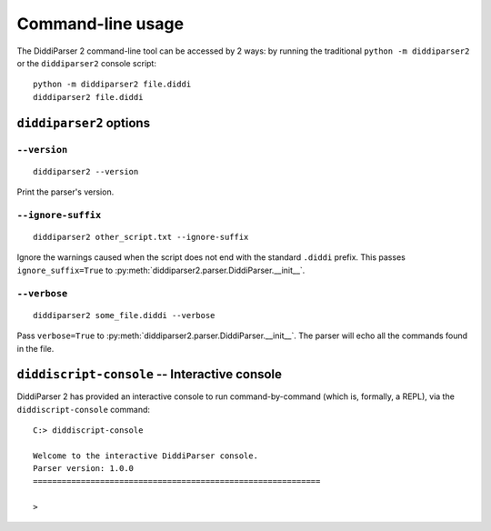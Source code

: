 .. _cli-guide:

Command-line usage
==================

The DiddiParser 2 command-line tool can be accessed by 2 ways: by running
the traditional ``python -m diddiparser2`` or the ``diddiparser2`` console
script:

::

    python -m diddiparser2 file.diddi
    diddiparser2 file.diddi


``diddiparser2`` options
------------------------

``--version``
^^^^^^^^^^^^^

::

    diddiparser2 --version

Print the parser's version.

``--ignore-suffix``
^^^^^^^^^^^^^^^^^^^

::

    diddiparser2 other_script.txt --ignore-suffix

Ignore the warnings caused when the script does not end with the standard
``.diddi`` prefix. This passes ``ignore_suffix=True`` to
:py:meth:`diddiparser2.parser.DiddiParser.__init__`.

``--verbose``
^^^^^^^^^^^^^

::

    diddiparser2 some_file.diddi --verbose

Pass ``verbose=True`` to :py:meth:`diddiparser2.parser.DiddiParser.__init__`. The
parser will echo all the commands found in the file.

``diddiscript-console`` -- Interactive console
----------------------------------------------

DiddiParser 2 has provided an interactive console to run command-by-command
(which is, formally, a REPL), via the ``diddiscript-console`` command:

::

    C:> diddiscript-console

    Welcome to the interactive DiddiParser console.
    Parser version: 1.0.0
    ============================================================

    >
